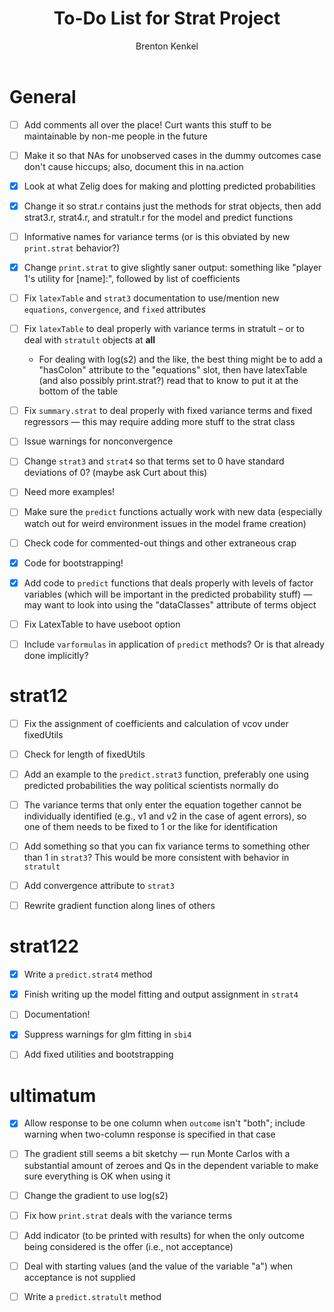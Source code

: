 #+TITLE: To-Do List for Strat Project
#+AUTHOR: Brenton Kenkel
#+EMAIL: brenton.kenkel@gmail.com


* General

- [ ] Add comments all over the place!  Curt wants this stuff to be maintainable
      by non-me people in the future

- [ ] Make it so that NAs for unobserved cases in the dummy outcomes case don't
      cause hiccups; also, document this in na.action

- [X] Look at what Zelig does for making and plotting predicted probabilities

- [X] Change it so strat.r contains just the methods for strat objects, then add
      strat3.r, strat4.r, and stratult.r for the model and predict functions

- [ ] Informative names for variance terms (or is this obviated by new
      ~print.strat~ behavior?)

- [X] Change ~print.strat~ to give slightly saner output: something like "player
      1's utility for [name]:", followed by list of coefficients

- [ ] Fix ~latexTable~ and ~strat3~ documentation to use/mention new
      ~equations~, ~convergence~, and ~fixed~ attributes

- [ ] Fix ~latexTable~ to deal properly with variance terms in stratult -- or to
      deal with ~stratult~ objects at *all*

    - For dealing with log(s2) and the like, the best thing might be to add a
      "hasColon" attribute to the "equations" slot, then have latexTable (and
      also possibly print.strat?) read that to know to put it at the bottom of
      the table

- [ ] Fix ~summary.strat~ to deal properly with fixed variance terms and fixed
      regressors --- this may require adding more stuff to the strat class

- [ ] Issue warnings for nonconvergence

- [ ] Change ~strat3~ and ~strat4~ so that terms set to 0 have standard
      deviations of 0?  (maybe ask Curt about this)

- [ ] Need more examples!

- [ ] Make sure the ~predict~ functions actually work with new data (especially
      watch out for weird environment issues in the model frame creation)

- [ ] Check code for commented-out things and other extraneous crap

- [X] Code for bootstrapping!

- [X] Add code to ~predict~ functions that deals properly with levels of factor
      variables (which will be important in the predicted probability stuff) ---
      may want to look into using the "dataClasses" attribute of terms object

- [ ] Fix LatexTable to have useboot option

- [ ] Include ~varformulas~ in application of ~predict~ methods?  Or is that
      already done implicitly?


* strat12

- [ ] Fix the assignment of coefficients and calculation of vcov under
      fixedUtils

- [ ] Check for length of fixedUtils

- [ ] Add an example to the ~predict.strat3~ function, preferably one using
      predicted probabilities the way political scientists normally do

- [ ] The variance terms that only enter the equation together cannot be
      individually identified (e.g., v1 and v2 in the case of agent errors), so
      one of them needs to be fixed to 1 or the like for identification

- [ ] Add something so that you can fix variance terms to something other than 1
      in ~strat3~?  This would be more consistent with behavior in ~stratult~

- [ ] Add convergence attribute to ~strat3~

- [ ] Rewrite gradient function along lines of others


* strat122

- [X] Write a ~predict.strat4~ method

- [X] Finish writing up the model fitting and output assignment in ~strat4~

- [ ] Documentation!

- [X] Suppress warnings for glm fitting in ~sbi4~

- [ ] Add fixed utilities and bootstrapping


* ultimatum

- [X] Allow response to be one column when ~outcome~ isn't "both"; include
      warning when two-column response is specified in that case

- [ ] The gradient still seems a bit sketchy --- run Monte Carlos with a
      substantial amount of zeroes and Qs in the dependent variable to make sure
      everything is OK when using it

- [ ] Change the gradient to use log(s2)

- [ ] Fix how ~print.strat~ deals with the variance terms

- [ ] Add indicator (to be printed with results) for when the only outcome being
      considered is the offer (i.e., not acceptance)

- [ ] Deal with starting values (and the value of the variable "a") when
      acceptance is not supplied

- [ ] Write a ~predict.stratult~ method
